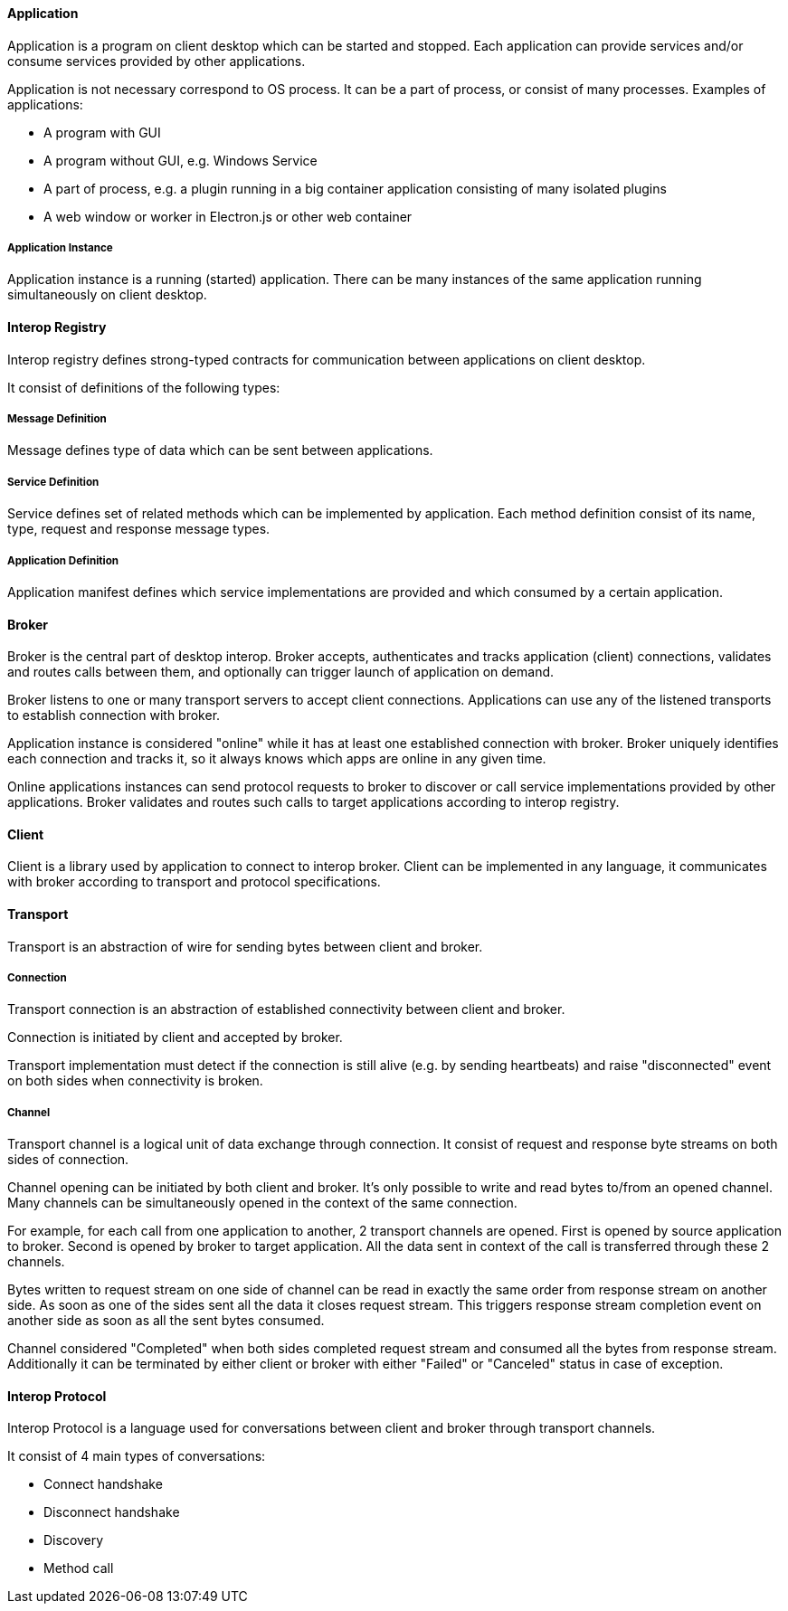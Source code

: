 ==== Application

Application is a program on client desktop which can be started and stopped. Each application can provide services
and/or consume services provided by other applications.

Application is not necessary correspond to OS process. It can be a part of process, or consist of many processes.
Examples of applications:

* A program with GUI

* A program without GUI, e.g. Windows Service

* A part of process, e.g. a plugin running in a big container application consisting of many isolated plugins

* A web window or worker in Electron.js or other web container

===== Application Instance

Application instance is a running (started) application. There can be many instances of the same application running
simultaneously on client desktop.

==== Interop Registry

Interop registry defines strong-typed contracts for communication between applications on client desktop.

It consist of definitions of the following types:

===== Message Definition

Message defines type of data which can be sent between applications.

===== Service Definition

Service defines set of related methods which can be implemented by application.
Each method definition consist of its name, type, request and response message types.

===== Application Definition

Application manifest defines which service implementations are provided and which consumed by a certain application.

==== Broker

Broker is the central part of desktop interop. Broker accepts, authenticates and tracks application (client) connections,
validates and routes calls between them, and optionally can trigger launch of application on demand.

Broker listens to one or many transport servers to accept client connections. Applications can use any of the listened
transports to establish connection with broker.

Application instance is considered "online" while it has at least one established connection with broker. Broker
uniquely identifies each connection and tracks it, so it always knows which apps are online in any given time.

Online applications instances can send protocol requests to broker to discover or call service implementations provided
by other applications. Broker validates and routes such calls to target applications according to interop registry.

==== Client

Client is a library used by application to connect to interop broker. Client can be implemented in any language,
it communicates with broker according to transport and protocol specifications.

==== Transport

Transport is an abstraction of wire for sending bytes between client and broker.

===== Connection

Transport connection is an abstraction of established connectivity between client and broker.

Connection is initiated by client and accepted by broker.

Transport implementation must detect if the connection is still alive (e.g. by sending heartbeats)
and raise "disconnected" event on both sides when connectivity is broken.

===== Channel

Transport channel is a logical unit of data exchange through connection. It consist of request and response
byte streams on both sides of connection.

Channel opening can be initiated by both client and broker. It's only possible to write and read bytes to/from
an opened channel. Many channels can be simultaneously opened in the context of the same connection.

For example, for each call from one application to another, 2 transport channels are opened. First is opened by source
application to broker. Second is opened by broker to target application. All the data sent in context of the call
is transferred through these 2 channels.

Bytes written to request stream on one side of channel can be read in exactly the same order from response stream
on another side. As soon as one of the sides sent all the data it closes request stream. This triggers
response stream completion event on another side as soon as all the sent bytes consumed.

Channel considered "Completed" when both sides completed request stream and consumed all the bytes from response stream.
Additionally it can be terminated by either client or broker with either "Failed" or "Canceled" status in case of
exception.

==== Interop Protocol

Interop Protocol is a language used for conversations between client and broker through transport channels.

It consist of 4 main types of conversations:

* Connect handshake
* Disconnect handshake
* Discovery
* Method call